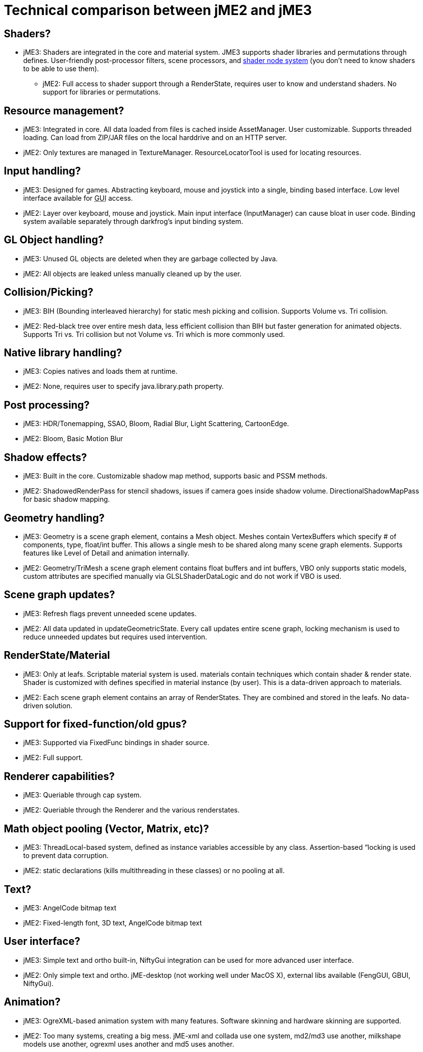 

= Technical comparison between jME2 and jME3


== Shaders?

*  jME3: Shaders are integrated in the core and material system. JME3 supports shader libraries and permutations through defines. User-friendly post-processor filters, scene processors, and <<jme3/advanced/jme3_shadernodes#,shader node system>> (you don't need to know shaders to be able to use them).
**  jME2: Full access to shader support through a RenderState, requires user to know and understand shaders. No support for libraries or permutations.


== Resource management?

*  jME3: Integrated in core. All data loaded from files is cached inside AssetManager. User customizable. Supports threaded loading. Can load from ZIP/JAR files on the local harddrive and on an HTTP server.
*  jME2: Only textures are managed in TextureManager. ResourceLocatorTool is used for locating resources.


== Input handling?

*  jME3: Designed for games. Abstracting keyboard, mouse and joystick into a single, binding based interface. Low level interface available for +++<abbr title="Graphical User Interface">GUI</abbr>+++ access.
*  jME2: Layer over keyboard, mouse and joystick. Main input interface (InputManager) can cause bloat in user code. Binding system available separately through darkfrog's input binding system.


== GL Object handling?

*  jME3:  Unused GL objects are deleted when they are garbage collected by Java.
*  jME2:  All objects are leaked unless manually cleaned up by the user.


== Collision/Picking?

*  jME3:  BIH (Bounding interleaved hierarchy) for static mesh picking and collision. Supports Volume vs. Tri collision.
*  jME2:  Red-black tree over entire mesh data, less efficient collision than BIH but faster generation for animated objects. Supports Tri vs. Tri collision but not Volume vs. Tri which is more commonly used.


== Native library handling?

*  jME3:  Copies natives and loads them at runtime.
*  jME2:  None, requires user to specify java.library.path property.


== Post processing?

*  jME3:  HDR/Tonemapping, SSAO, Bloom, Radial Blur, Light Scattering, CartoonEdge.
*  jME2:  Bloom, Basic Motion Blur


== Shadow effects?

*  jME3:  Built in the core. Customizable shadow map method, supports basic and PSSM methods.
*  jME2:  ShadowedRenderPass for stencil shadows, issues if camera goes inside shadow volume. DirectionalShadowMapPass for basic shadow mapping.


== Geometry handling?

*  jME3:  Geometry is a scene graph element, contains a Mesh object. Meshes contain VertexBuffers which specify # of components, type, float/int buffer. This allows a single mesh to be shared along many scene graph elements. Supports features like Level of Detail and animation internally.
*  jME2:  Geometry/TriMesh a scene graph element contains float buffers and int buffers, VBO only supports static models, custom attributes are specified manually via GLSLShaderDataLogic and do not work if VBO is used.


== Scene graph updates?

*  jME3:  Refresh flags prevent unneeded scene updates.
*  jME2:  All data updated in updateGeometricState. Every call updates entire scene graph, locking mechanism is used to reduce unneeded updates but requires used intervention.


== RenderState/Material

*  jME3:  Only at leafs. Scriptable material system is used. materials contain techniques which contain shader &amp; render state. Shader is customized with defines specified in material instance (by user). This is a data-driven approach to materials.
*  jME2:  Each scene graph element contains an array of RenderStates. They are combined and stored in the leafs. No data-driven solution.


== Support for fixed-function/old gpus?

*  jME3:  Supported via FixedFunc bindings in shader source.
*  jME2:  Full support.


== Renderer capabilities?

*  jME3:  Queriable through cap system.
*  jME2:  Queriable through the Renderer and the various renderstates.


== Math object pooling (Vector, Matrix, etc)?

*  jME3:  ThreadLocal-based system, defined as instance variables accessible by any class. Assertion-based “locking is used to prevent data corruption.
*  jME2:  static declarations (kills multithreading in these classes) or no pooling at all.


== Text?

*  jME3:  AngelCode bitmap text
*  jME2:  Fixed-length font, 3D text, AngelCode bitmap text


== User interface?

*  jME3:  Simple text and ortho built-in, NiftyGui integration can be used for more advanced user interface.
*  jME2:  Only simple text and ortho. jME-desktop (not working well under MacOS X), external libs available (FengGUI, GBUI, NiftyGui).


== Animation?

*  jME3:  OgreXML-based animation system with many features. Software skinning and hardware skinning are supported.
*  jME2:  Too many systems, creating a big mess. jME-xml and collada use one system, md2/md3 use another, milkshape models use another, ogrexml uses another and md5 uses another.


== Spatial partitioning?

*  jME3:  None.
*  jME2:  None.


== Model formats?

*  jME3:  Ogre3D Mesh.XML and OBJ.
*  jME2:  Static/VertexAnim: ase, obj, 3ds, md2, md3, ms3d, x3d. Skeleton: (broken) collada, ogre3d, jme-xml (md5 as a seperate lib)


== Import/Export?

*  jME3:  Same as jME2. Don't fix what's not broken.
*  jME2:  Input/Output capsules and Savable. Binary and XML.


== Physics?

*  jME3:  Full JBullet integration.
*  jME2:  External libs available: jME-physics, jbullet-jme, SimplePhysics.


== Canvas support?

*  jME3:  Yes.
*  jME2:  Yes, although the +++<abbr title="Application Programming Interface">API</abbr>+++ could have been a little less convoluted.


== Particles?

*  jME3:  Yes.
*  jME2:  Yes but +++<abbr title="Application Programming Interface">API</abbr>+++ could be a little less convoluted.


== Terrain?

*  jME3:  Image based heightmap, supports dynamic terrain loading, geomipmapping (LOD), and texture splatting. Can import Ogre3D dotScene files for non-heightmap terrain.
*  jME2:  Image based or randomly generated heightmap. Quadtree support.
